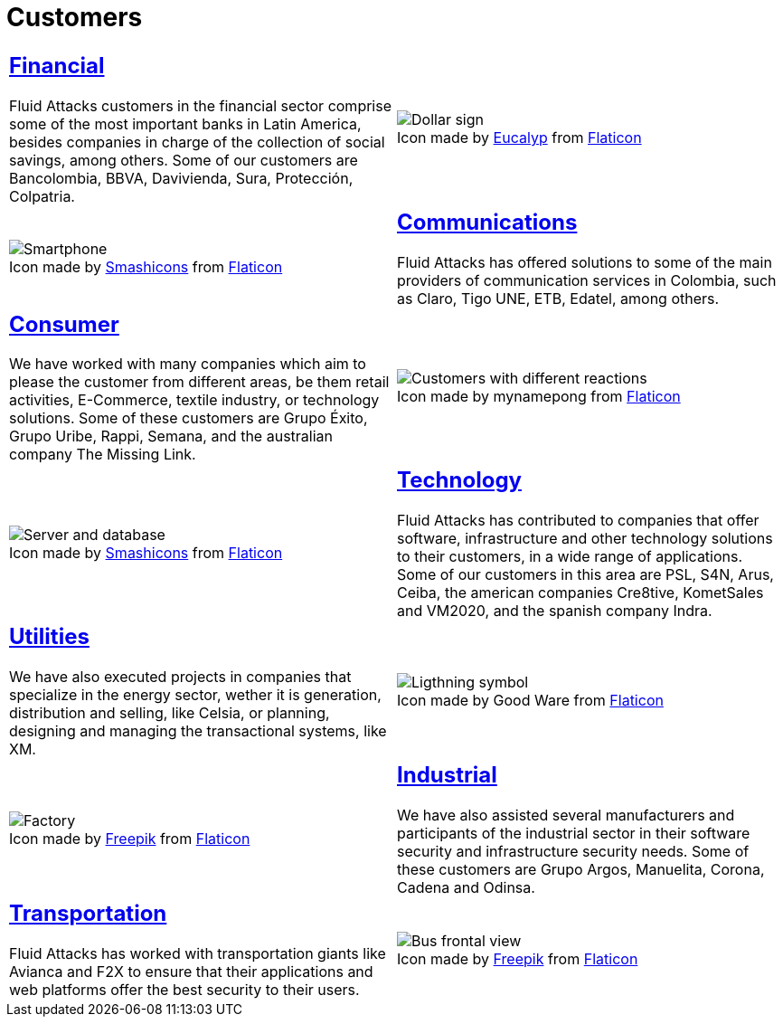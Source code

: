 :slug: customers/
:description: FLUID is a company focused on information security, ethical hacking, penetration testing and vulnerabilities detection in applications with over 18 years of experience in the Colombian market. In this page we present our contributions to the sectors we work with.
:keywords: FLUID, Information, Solutions, Sectors, Security, Ethical Hacking.
:translate: clientes/
:caption:

= Customers

[role="tb-alt"]
[cols=2, frame="none"]
|====
a|== link:financial/[Financial]

+Fluid Attacks+ customers in the financial sector
comprise some of the most important banks in Latin America,
besides companies in charge of the collection of social savings,
among others.
Some of our customers are +Bancolombia+, +BBVA+,
+Davivienda+, +Sura+, +Protección+, +Colpatria+.
a|.Icon made by link:https://creativemarket.com/eucalyp[Eucalyp] from link:https://www.flaticon.com/[Flaticon]
image::financial.png[Dollar sign]


a|.Icon made by link:https://smashicons.com/[Smashicons] from link:https://www.flaticon.com/[Flaticon]
image::communications.png[Smartphone]
a|== link:communications/[Communications]

+Fluid Attacks+ has offered solutions to some of the main providers
of communication services in Colombia, such as +Claro+,
+Tigo UNE+, +ETB+, +Edatel+, among others.

a|== link:consumer/[Consumer]

We have worked with many companies which aim to please the customer
from different areas, be them retail activities, +E-Commerce+,
textile industry, or technology solutions.
Some of these customers are +Grupo Éxito+, +Grupo Uribe+, +Rappi+, +Semana+,
and the australian company +The Missing Link+.
a|.Icon made by mynamepong from link:https://www.flaticon.com/[Flaticon]
image::consumer.png[Customers with different reactions]

a|.Icon made by link:https://smashicons.com/[Smashicons] from link:https://www.flaticon.com/[Flaticon]
image::technology.png[Server and database]
a|== link:technology/[Technology]

+Fluid Attacks+ has contributed to companies that offer software,
infrastructure and other technology solutions to their customers,
in a wide range of applications.
Some of our customers in this area are +PSL+, +S4N+, +Arus+, +Ceiba+,
the american companies +Cre8tive+, +KometSales+ and +VM2020+,
and the spanish company +Indra+.

a|== link:utilities/[Utilities]

We have also executed projects in companies that specialize
in the energy sector, wether it is generation, distribution and selling, like
+Celsia+, or planning, designing and managing the transactional systems,
like +XM+.
a|.Icon made by Good Ware from link:https://www.flaticon.com/[Flaticon]
image::utilities.png[Ligthning symbol]

a|.Icon made by link:https://www.freepik.com/[Freepik] from link:https://www.flaticon.com/[Flaticon]
image::industrial.png[Factory]
a|== link:industrial/[Industrial]

We have also assisted several manufacturers and participants
of the industrial sector in their software security
and infrastructure security needs.
Some of these customers are +Grupo Argos+, +Manuelita+, +Corona+, +Cadena+ and
+Odinsa+.

a|== link:transportation/[Transportation]

+Fluid Attacks+ has worked with transportation giants like +Avianca+
and +F2X+ to ensure that their applications and web platforms
offer the best security to their users.
a|.Icon made by link:https://www.freepik.com/[Freepik] from link:https://www.flaticon.com/[Flaticon]
image::transportation.png[Bus frontal view]

|====
